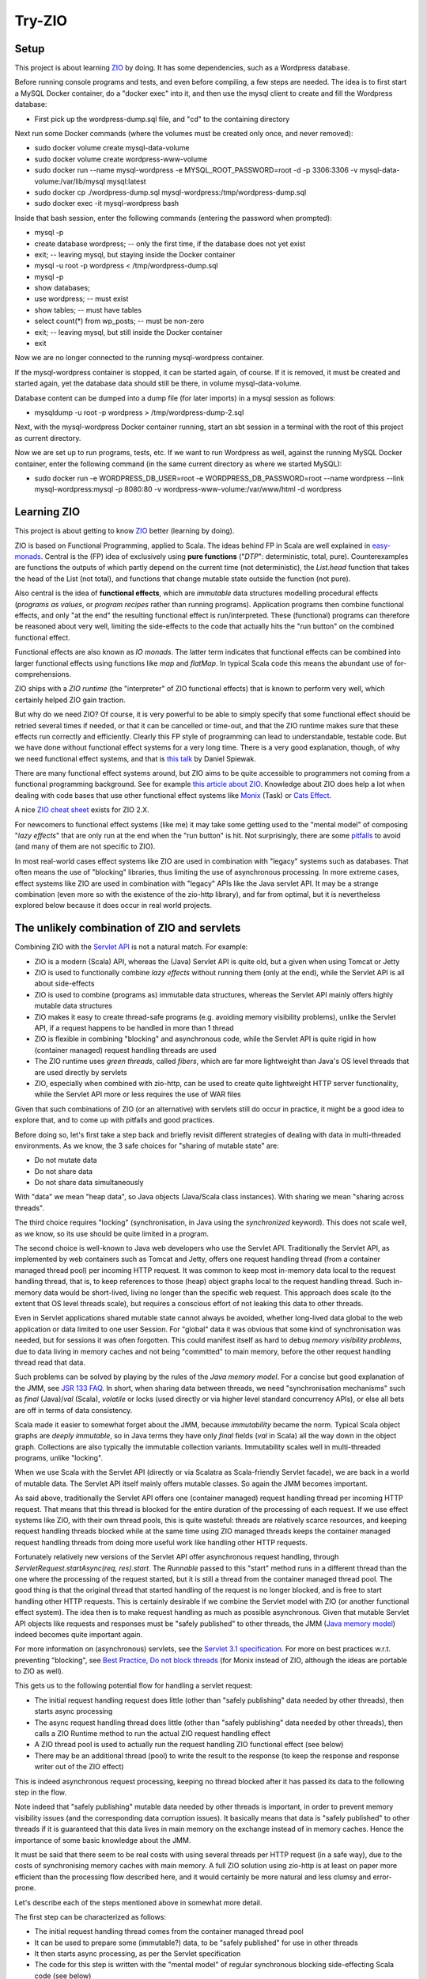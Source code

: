 =======
Try-ZIO
=======

Setup
=====

This project is about learning `ZIO`_ by doing. It has some dependencies, such as a Wordpress database.

Before running console programs and tests, and even before compiling, a few steps are needed.
The idea is to first start a MySQL Docker container, do a "docker exec" into it, and then use the mysql
client to create and fill the Wordpress database:

* First pick up the wordpress-dump.sql file, and "cd" to the containing directory

Next run some Docker commands (where the volumes must be created only once, and never removed):

* sudo docker volume create mysql-data-volume
* sudo docker volume create wordpress-www-volume
* sudo docker run --name mysql-wordpress -e MYSQL_ROOT_PASSWORD=root -d -p 3306:3306 -v mysql-data-volume:/var/lib/mysql mysql:latest
* sudo docker cp ./wordpress-dump.sql mysql-wordpress:/tmp/wordpress-dump.sql
* sudo docker exec -it mysql-wordpress bash

Inside that bash session, enter the following commands (entering the password when prompted):

* mysql -p
* create database wordpress; -- only the first time, if the database does not yet exist
* exit; -- leaving mysql, but staying inside the Docker container
* mysql -u root -p wordpress < /tmp/wordpress-dump.sql
* mysql -p
* show databases;
* use wordpress; -- must exist
* show tables; -- must have tables
* select count(*) from wp_posts; -- must be non-zero
* exit; -- leaving mysql, but still inside the Docker container
* exit

Now we are no longer connected to the running mysql-wordpress container.

If the mysql-wordpress container is stopped, it can be started again, of course. If it is removed,
it must be created and started again, yet the database data should still be there, in volume mysql-data-volume.

Database content can be dumped into a dump file (for later imports) in a mysql session as follows:

* mysqldump -u root -p wordpress > /tmp/wordpress-dump-2.sql

Next, with the mysql-wordpress Docker container running, start an sbt session in a terminal with the
root of this project as current directory.

Now we are set up to run programs, tests, etc. If we want to run Wordpress as well, against the
running MySQL Docker container, enter the following command (in the same current directory as
where we started MySQL):

* sudo docker run -e WORDPRESS_DB_USER=root -e WORDPRESS_DB_PASSWORD=root --name wordpress --link mysql-wordpress:mysql -p 8080:80 -v wordpress-www-volume:/var/www/html -d wordpress

Learning ZIO
============

This project is about getting to know `ZIO`_ better (learning by doing).

ZIO is based on Functional Programming, applied to Scala.  The ideas behind FP in Scala are well explained
in `easy-monads`_. Central is the (FP) idea of exclusively using **pure functions** ("*DTP*": deterministic, total, pure).
Counterexamples are functions the outputs of which partly depend on the current time (not deterministic), the *List.head*
function that takes the head of the List (not total), and functions that change mutable state outside the function (not pure).

Also central is the idea of **functional effects**, which are *immutable* data structures modelling procedural
effects (*programs as values*, or *program recipes* rather than running programs). Application programs then
combine functional effects, and only "at the end" the resulting functional effect is run/interpreted. These (functional)
programs can therefore be reasoned about very well, limiting the side-effects to the code that actually hits the
"run button" on the combined functional effect.

Functional effects are also known as *IO monads*. The latter term indicates that functional effects
can be combined into larger functional effects using functions like *map* and *flatMap*. In typical
Scala code this means the abundant use of for-comprehensions.

ZIO ships with a *ZIO runtime* (the "interpreter" of ZIO functional effects) that is known to
perform very well, which certainly helped ZIO gain traction.

But why do we need ZIO? Of course, it is very powerful to be able to simply specify that some functional effect
should be retried several times if needed, or that it can be cancelled or time-out, and that the ZIO runtime
makes sure that these effects run correctly and efficiently. Clearly this FP style of programming can lead to
understandable, testable code. But we have done without functional effect systems for a very long time.
There is a very good explanation, though, of why we need functional effect systems, and that is `this talk`_ by
Daniel Spiewak.

There are many functional effect systems around, but ZIO aims to be quite accessible to programmers
not coming from a functional programming background. See for example `this article about ZIO`_.
Knowledge about ZIO does help a lot when dealing with code bases that use other functional effect
systems like `Monix`_ (Task) or `Cats Effect`_.

A nice `ZIO cheat sheet`_ exists for ZIO 2.X.

For newcomers to functional effect systems (like me) it may take some getting used to the "mental model"
of composing "*lazy effects*" that are only run at the end when the "run button" is hit. Not
surprisingly, there are some `pitfalls`_ to avoid (and many of them are not specific to ZIO).

In most real-world cases effect systems like ZIO are used in combination with "legacy" systems
such as databases. That often means the use of "blocking" libraries, thus limiting the use of
asynchronous processing. In more extreme cases, effect systems like ZIO are used in combination
with "legacy" APIs like the Java servlet API. It may be a strange combination (even more so with
the existence of the zio-http library), and far from optimal, but it is nevertheless explored below
because it does occur in real world projects.

The unlikely combination of ZIO and servlets
============================================

Combining ZIO with the `Servlet API`_ is not a natural match. For example:

* ZIO is a modern (Scala) API, whereas the (Java) Servlet API is quite old, but a given when using Tomcat or Jetty
* ZIO is used to functionally combine *lazy effects* without running them (only at the end), while the Servlet API is all about side-effects
* ZIO is used to combine (programs as) immutable data structures, whereas the Servlet API mainly offers highly mutable data structures
* ZIO makes it easy to create thread-safe programs (e.g. avoiding memory visibility problems), unlike the Servlet API, if a request happens to be handled in more than 1 thread
* ZIO is flexible in combining "blocking" and asynchronous code, while the Servlet API is quite rigid in how (container managed) request handling threads are used
* The ZIO runtime uses *green threads*, called *fibers*, which are far more lightweight than Java's OS level threads that are used directly by servlets
* ZIO, especially when combined with zio-http, can be used to create quite lightweight HTTP server functionality, while the Servlet API more or less requires the use of WAR files

Given that such combinations of ZIO (or an alternative) with servlets still do occur in practice, it might be a good idea to explore that, and to come up with pitfalls
and good practices.

Before doing so, let's first take a step back and briefly revisit different strategies of dealing with data in multi-threaded environments.
As we know, the 3 safe choices for "sharing of mutable state" are:

* Do not mutate data
* Do not share data
* Do not share data simultaneously

With "data" we mean "heap data", so Java objects (Java/Scala class instances). With sharing we mean "sharing across threads".

The third choice requires "locking" (synchronisation, in Java using the *synchronized* keyword). This does not scale well, as
we know, so its use should be quite limited in a program.

The second choice is well-known to Java web developers who use the Servlet API. Traditionally the Servlet API, as implemented by
web containers such as Tomcat and Jetty, offers one request handling thread (from a container managed thread pool) per incoming HTTP request.
It was common to keep most in-memory data local to the request handling thread, that is, to keep references to those (heap)
object graphs local to the request handling thread. Such in-memory data would be short-lived, living no longer than the specific
web request. This approach does scale (to the extent that OS level threads scale), but requires a conscious effort of not leaking
this data to other threads.

Even in Servlet applications shared mutable state cannot always be avoided, whether long-lived data global to the web application
or data limited to one user Session. For "global" data it was obvious that some kind of synchronisation was needed, but for
sessions it was often forgotten. This could manifest itself as hard to debug *memory visibility problems*, due to data living
in memory caches and not being "committed" to main memory, before the other request handling thread read that data.

Such problems can be solved by playing by the rules of the *Java memory model*. For a concise but good explanation of the JMM, see `JSR 133 FAQ`_.
In short, when sharing data between threads, we need "synchronisation mechanisms" such as *final* (Java)/*val* (Scala), *volatile*
or locks (used directly or via higher level standard concurrency APIs), or else all bets are off in terms of data consistency.

Scala made it easier to somewhat forget about the JMM, because *immutability* became the norm. Typical Scala object graphs are
*deeply immutable*, so in Java terms they have only *final* fields (*val* in Scala) all the way down in the object graph.
Collections are also typically the immutable collection variants. Immutability scales well in multi-threaded programs, unlike
"locking".

When we use Scala with the Servlet API (directly or via Scalatra as Scala-friendly Servlet facade), we are back in a world
of mutable data. The Servlet API itself mainly offers mutable classes. So again the JMM becomes important.

As said above, traditionally the Servlet API offers one (container managed) request handling thread per incoming HTTP request.
That means that this thread is blocked for the entire duration of the processing of each request. If we use effect systems like ZIO,
with their own thread pools, this is quite wasteful: threads are relatively scarce resources, and keeping request handling threads
blocked while at the same time using ZIO managed threads keeps the container managed request handling threads from doing more useful
work like handling other HTTP requests.

Fortunately relatively new versions of the Servlet API offer asynchronous request handling, through *ServletRequest.startAsync(req, res).start*.
The *Runnable* passed to this "start" method runs in a different thread than the one where the processing of the request started,
but it is still a thread from the container managed thread pool. The good thing is that the original thread that started handling
of the request is no longer blocked, and is free to start handling other HTTP requests. This is certainly desirable if we combine
the Servlet model with ZIO (or another functional effect system). The idea then is to make request handling as much as possible
asynchronous. Given that mutable Servlet API objects like requests and responses must be "safely published" to other threads,
the JMM (`Java memory model`_) indeed becomes quite important again.

For more information on (asynchronous) servlets, see the `Servlet 3.1 specification`_. For more on best practices w.r.t. preventing
"blocking", see `Best Practice, Do not block threads`_ (for Monix instead of ZIO, although the ideas are portable to ZIO as well).

This gets us to the following potential flow for handling a servlet request:

* The initial request handling request does little (other than "safely publishing" data needed by other threads), then starts async processing
* The async request handling thread does little (other than "safely publishing" data needed by other threads), then calls a ZIO Runtime method to run the actual ZIO request handling effect
* A ZIO thread pool is used to actually run the request handling ZIO functional effect (see below)
* There may be an additional thread (pool) to write the result to the response (to keep the response and response writer out of the ZIO effect)

This is indeed asynchronous request processing, keeping no thread blocked after it has passed its data to the following step in the flow.

Note indeed that "safely publishing" mutable data needed by other threads is important, in order to prevent memory visibility issues (and the
corresponding data corruption issues). It basically means that data is "safely published" to other threads if it is guaranteed that this data
lives in main memory on the exchange instead of in memory caches. Hence the importance of some basic knowledge about the JMM.

It must be said that there seem to be real costs with using several threads per HTTP request (in a safe way), due to the costs of
synchronising memory caches with main memory. A full ZIO solution using zio-http is at least on paper more efficient than
the processing flow described here, and it would certainly be more natural and less clumsy and error-prone.

Let's describe each of the steps mentioned above in somewhat more detail.

The first step can be characterized as follows:

* The initial request handling thread comes from the container managed thread pool
* It can be used to prepare some (immutable?) data, to be "safely published" for use in other threads
* It then starts async processing, as per the Servlet specification
* The code for this step is written with the "mental model" of regular synchronous blocking side-effecting Scala code (see below)

The second step is characterized as follows:

* The async second request handling thread also comes from the container managed thread pool
* It can safely obtain servlet request and response objects (through the *AsyncContext* API), and safely publish them for use later on in other threads
* It then calls on the ZIO runtime to (asynchronously) run the *ZIO request handling functional effect* (see below), say, as a Scala Future
* The code for this step is also written with the "mental model" of regular synchronous blocking side-effecting Scala code (except for the Future)

The third step is characterized as follows:

* It is a ZIO managed thread pool running the functional effect that describes all the real work done for handling the request
* The bulk of the request handling code is about composing that functional effect, which is run in this step
* This functional effect may be parameterized with data prepared in a previous step (and published safely)
* The code assembling this functional effect is written with the "mental model" of combining "lazy effects", without running anything (see below)
* The programmer has control over blocking versus asynchronous behaviour for parts of the functional effect (e.g. blocking for JDBC or where ThreadLocal is used under the hood)
* Related: the programmer has control over ZIO managed timeouts, cancellability etc.

The fourth step, if any, is characterized as follows:

* Let's say that writing the effect's result to the response writer is a Scala Future, then there is yet another thread (pool) involved
* Then this Future can be used/introduced by "flatMapping" on the earlier-mentioned Future (that ran the overall effect)
* Again, earlier-mentioned safely published data can be used (such as the response and response writer)
* The code for this step is written with the "mental model" of writing Scala Futures; they are not lazy behaviour, but they run asynchronously (see below)
* Indeed, there is no reason to do a blocking wait on the result of the Scala Future; just complete the request handling asynchronously at the end in the Future

To "publish data" safely in order to prevent memory visibility problems one tool that can be used is Java *AtomicReference*,
for its "volatile" semantics as per the Java memory model.

The 3 different "mental models" mentioned above are:

* Normal *synchronous*, *blocking* code. In this style each statement immediately does something (*eager evaluation*), they run sequentially after each other (if we ignore the JMM), and there is no intrinsic need to "chain" them using functions like *map* and *flatMap*
* Scala *asynchronous* *Futures*. In other words, "wannabe values". They start immediately (*eagerly starting evaluation*), run asynchronously (so please do not wait for them to finish), and only when chaining them (map/flatMap) the intermediate results may depend on each other in the order of the "chain", but that does not necessarily mean that these Futures run sequentially after each other
* ZIO (or Monix or Cats Effect, etc.) *functional effects*. In other words, "lazy effects" or "recipes of programs" or "programs as values". They do not run at all when created/composed (*lazy evaluation*). Do not forget to chain them (map/flatMap) or else functional effects will get lost when assembling the resulting functional effect. Effects can be thought of as executing in the order of the flatMap/map chain.

Note that code may look quite similar, even if the "mental model" of its "effect" is quite different. Hence the explicit mentioning
of these different ways to interpret code.

The above is reasonably complicated, but what have we achieved (using an unnatural "stack")? At least the following:

* Asynchronous request handling, exploiting async support in the Servlet model
* The use of ZIO functional effects for maximum control over the actual work done during request handling, exploiting the safety and testability of FP, and performance (and ZIO lightweight fibers) of the ZIO runtime
* Prevention of memory visibility problems across threads involved in handling of one request

This project contains client and server code that shows all this in action.

Probably most Scala web projects exploiting the Servlet API do so via the `Scalatra`_ library.
It would therefore be desirable to extend the experiment above to one where Scalatra is used instead
of directly using the Servlet API. This project uses Scala 3 instead of Scala 2.13, however, and even
if Scalatra itself (supporting Scala 2.13, but not yet supporting Scala 3) can in principle be used
from Scala 3 code if we are careful with dependencies, the quite strict type checker of the Scala 3
compiler did not accept the use of ScalatraServlet and FutureSupport as Servlet super-types together.
Hence the absence of an experiment with Scalatra and ZIO combined.

Of course I would rather use ZIO with zio-http instead. This strange mix between Servlets and ZIO is too cumbersome
to be practical. Moreover, the ZIO ecosystem is quite rich (including zio-http), enabling a smooth "integrated"
development experience, backed by an awesome ZIO runtime.

.. _`ZIO`: https://zio.dev/
.. _`easy-monads`: https://degoes.net/articles/easy-monads
.. _`this talk`: https://www.youtube.com/watch?v=qgfCmQ-2tW0
.. _`this article about ZIO`: https://degoes.net/articles/zio-environment
.. _`Monix`: https://monix.io/
.. _`ZIO cheat sheet`: https://github.com/ghostdogpr/zio-cheatsheet
.. _`Cats Effect`: https://typelevel.org/cats-effect/
.. _`pitfalls`: https://medium.com/wix-engineering/5-pitfalls-to-avoid-when-starting-to-work-with-zio-adefdc7d2d5c
.. _`Servlet API`: https://docs.oracle.com/javaee/7/api/javax/servlet/Servlet.html
.. _`JSR 133 FAQ`: https://www.cs.umd.edu/~pugh/java/memoryModel/jsr-133-faq.html
.. _`Servlet 3.1 specification`: https://jcp.org/en/jsr/detail?id=340
.. _`Java memory model`: https://www.cs.rice.edu/~johnmc/comp522/lecture-notes/COMP522-2019-Java-Memory-Model.pdf
.. _`Best Practice, Do not block threads`: https://monix.io/docs/current/best-practices/blocking.html
.. _`Scalatra`: https://scalatra.org/
